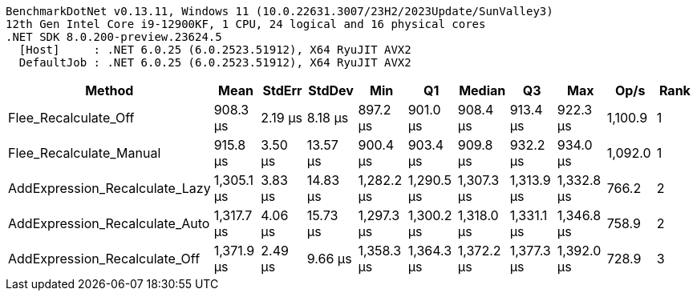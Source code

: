 ....
BenchmarkDotNet v0.13.11, Windows 11 (10.0.22631.3007/23H2/2023Update/SunValley3)
12th Gen Intel Core i9-12900KF, 1 CPU, 24 logical and 16 physical cores
.NET SDK 8.0.200-preview.23624.5
  [Host]     : .NET 6.0.25 (6.0.2523.51912), X64 RyuJIT AVX2
  DefaultJob : .NET 6.0.25 (6.0.2523.51912), X64 RyuJIT AVX2

....
[options="header"]
|===
|Method                          |Mean        |StdErr   |StdDev    |Min         |Q1          |Median      |Q3          |Max         |Op/s     |Rank  
|Flee_Recalculate_Off            |    908.3 μs|  2.19 μs|   8.18 μs|    897.2 μs|    901.0 μs|    908.4 μs|    913.4 μs|    922.3 μs|  1,100.9|     1
|Flee_Recalculate_Manual         |    915.8 μs|  3.50 μs|  13.57 μs|    900.4 μs|    903.4 μs|    909.8 μs|    932.2 μs|    934.0 μs|  1,092.0|     1
|AddExpression_Recalculate_Lazy  |  1,305.1 μs|  3.83 μs|  14.83 μs|  1,282.2 μs|  1,290.5 μs|  1,307.3 μs|  1,313.9 μs|  1,332.8 μs|    766.2|     2
|AddExpression_Recalculate_Auto  |  1,317.7 μs|  4.06 μs|  15.73 μs|  1,297.3 μs|  1,300.2 μs|  1,318.0 μs|  1,331.1 μs|  1,346.8 μs|    758.9|     2
|AddExpression_Recalculate_Off   |  1,371.9 μs|  2.49 μs|   9.66 μs|  1,358.3 μs|  1,364.3 μs|  1,372.2 μs|  1,377.3 μs|  1,392.0 μs|    728.9|     3
|===
